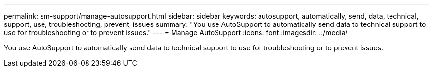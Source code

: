 ---
permalink: sm-support/manage-autosupport.html
sidebar: sidebar
keywords: autosupport, automatically, send, data, technical, support, use, troubleshooting, prevent, issues
summary: "You use AutoSupport to automatically send data to technical support to use for troubleshooting or to prevent issues."
---
= Manage AutoSupport
:icons: font
:imagesdir: ../media/

[.lead]
You use AutoSupport to automatically send data to technical support to use for troubleshooting or to prevent issues.
